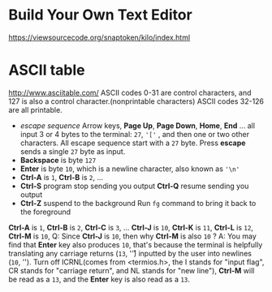 #+startup: showall

* Build Your Own Text Editor
  https://viewsourcecode.org/snaptoken/kilo/index.html

* ASCII table
  http://www.asciitable.com/
  ASCII codes 0-31 are control characters, and 127 is also a control character.(nonprintable characters)
  ASCII codes 32-126 are all printable.
  - /escape sequence/
    Arrow keys, *Page Up*, *Page Down*, *Home*, *End* ... all input 3 or 4 bytes to the terminal: =27=, ='['= , and then one or two other characters.
    All escape sequence start with a =27= byte.
    Press *escape* sends a single =27= byte as input.
  - *Backspace* is byte =127=
  - *Enter* is byte =10=, which is a newline character, also known as ='\n'=
  - *Ctrl-A* is =1=, *Ctrl-B* is =2=, ...
  - *Ctrl-S* program stop sending you output
    *Ctrl-Q* resume sending you output
  - *Ctrl-Z* suspend to the background
    Run =fg= command to bring it back to the foreground

  *Ctrl-A* is =1=, *Ctrl-B* is =2=, *Ctrl-C* is =3=, ... *Ctrl-J* is =10=, *Ctrl-K* is =11=, *Ctrl-L* is =12=, *Ctrl-M* is =10=,
  Q: Since *Ctrl-J* is =10=, then why *Ctrl-M* is also =10= ?
  A: You may find that *Enter* key also produces =10=, that's because the terminal is helpfully translating any carriage returns (=13=, '\r') inputted by the user into newlines (=10=, '\n').
  Turn off ICRNL(comes from <termios.h>, the I stands for "input flag", CR stands for "carriage return", and NL stands for "new line"), *Ctrl-M* will be read as a =13=, and the *Enter* key is also read as a =13=.
